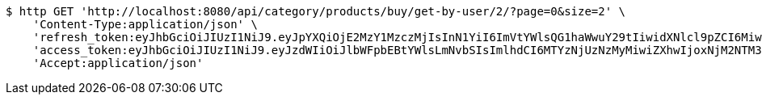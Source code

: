 [source,bash]
----
$ http GET 'http://localhost:8080/api/category/products/buy/get-by-user/2/?page=0&size=2' \
    'Content-Type:application/json' \
    'refresh_token:eyJhbGciOiJIUzI1NiJ9.eyJpYXQiOjE2MzY1MzczMjIsInN1YiI6ImVtYWlsQG1haWwuY29tIiwidXNlcl9pZCI6MiwiZXhwIjoxNjM4MzUxNzIyfQ.mrbWxrZ-dh5zl60hu7oFuK9eIYObAokj97P7o9D5WVw' \
    'access_token:eyJhbGciOiJIUzI1NiJ9.eyJzdWIiOiJlbWFpbEBtYWlsLmNvbSIsImlhdCI6MTYzNjUzNzMyMiwiZXhwIjoxNjM2NTM3MzgyfQ.IYmteNH413Wwldmi9d1dpJrkV0aT1lhjOqY42bq4V9o' \
    'Accept:application/json'
----